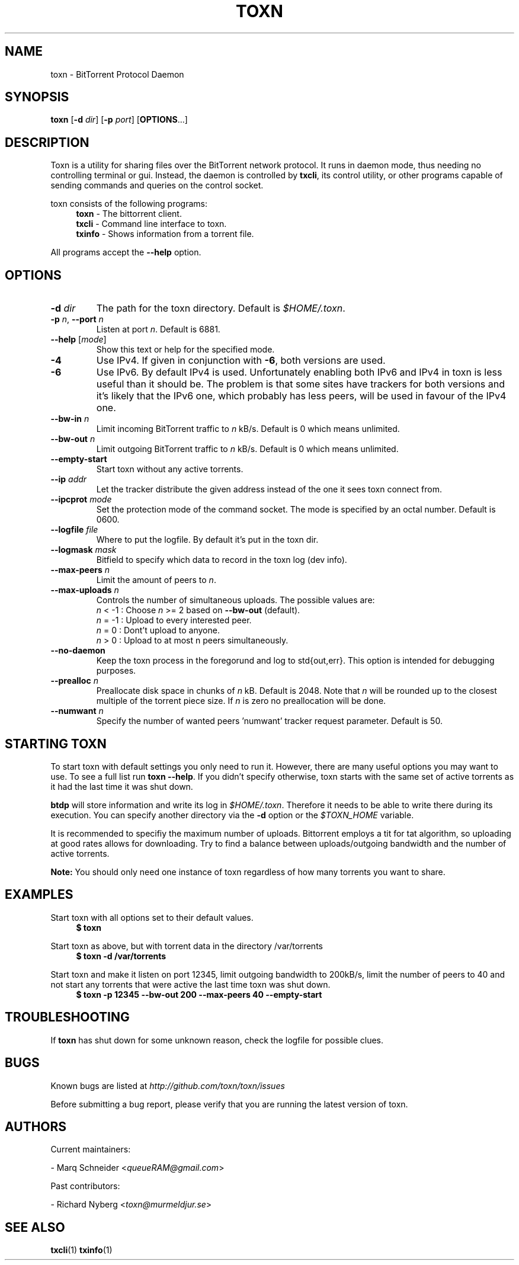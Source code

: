 .TH TOXN "1" "2010\-07\-31" "BitTorrent Protocol Daemon 0.16" "User Commands"
.\" disable hyphenation
.nh
.\" adjust text to left margin only
.ad l
.\" -----------------------------------------------------------------
.\" MAIN CONTENT
.\" -----------------------------------------------------------------
.SH "NAME"
toxn \- BitTorrent Protocol Daemon
.SH "SYNOPSIS"
.B toxn
[\fB\-d\fR \fIdir\fR]
[\fB\-p\fR \fIport\fR]
[\fBOPTIONS\fR...] 
.SH "DESCRIPTION"
Toxn is a utility for sharing files over the BitTorrent network protocol.  It runs in daemon mode, thus needing no controlling terminal or gui.  Instead, the daemon is controlled by \fBtxcli\fR, its control utility, or other programs capable of sending commands and queries on the control socket.
.PP
toxn consists of the following programs:
.RS 4
\fBtoxn\fR \- The bittorrent client.
.br
\fBtxcli\fR \- Command line interface to toxn.
.br
\fBtxinfo\fR \- Shows information from a torrent file.
.RE
.PP
All programs accept the \fB\-\-help\fR option.

.SH "OPTIONS"
.TP
\fB\-d\fR \fIdir\fR
The path for the toxn directory.  Default is \fI$HOME/.toxn\fR.
.TP
\fB\-p\fR \fIn\fR, \fB\-\-port\fR \fIn\fR 
Listen at port \fIn\fR. Default is 6881.
.TP
\fB\-\-help\fR [\fImode\fR] 
Show this text or help for the specified mode.
.TP
.B \-4
Use IPv4. If given in conjunction with \fB\-6\fR, both versions are used.
.TP
.B \-6
Use IPv6. By default IPv4 is used.
Unfortunately enabling both IPv6 and IPv4 in toxn is less useful than it should be. The problem is that some sites have trackers for both versions and it's likely that the IPv6 one, which probably has less peers, will be used in favour of the IPv4 one.
.TP
.B \-\-bw\-in \fIn\fR
Limit incoming BitTorrent traffic to \fIn\fR kB/s.  Default is 0 which means unlimited.
.TP
.B \-\-bw\-out \fIn\fR
Limit outgoing BitTorrent traffic to \fIn\fR kB/s.  Default is 0 which means unlimited.
.TP
.B \-\-empty\-start
Start toxn without any active torrents.
.TP
.B \-\-ip \fIaddr\fR
Let the tracker distribute the given address instead of the one it sees toxn connect from.
.TP
.B \-\-ipcprot \fImode\fR
Set the protection mode of the command socket.  The mode is specified by an octal number. Default is 0600.
.TP
.B \-\-logfile \fIfile\fR
Where to put the logfile. By default it's put in the toxn dir.
.TP
.B \-\-logmask \fImask\fR
Bitfield to specify which data to record in the toxn log (dev info).
.TP
.B \-\-max\-peers \fIn\fR
Limit the amount of peers to \fIn\fR.
.TP
.B \-\-max\-uploads \fIn\fR
Controls the number of simultaneous uploads.  The possible values are:
.RS
\fIn\fR < \-1 : Choose \fIn\fR >= 2 based on \fB\-\-bw\-out\fR (default).
.br
\fIn\fR = \-1 : Upload to every interested peer.
.br
\fIn\fR =  0 : Dont't upload to anyone.
.br
\fIn\fR >  0 : Upload to at most n peers simultaneously.
.RE
.TP
.B \-\-no\-daemon
Keep the toxn process in the foregorund and log to std{out,err}.  This option is intended for debugging purposes.
.TP
.B \-\-prealloc \fIn\fR
Preallocate disk space in chunks of \fIn\fR kB. Default is 2048.  Note that \fIn\fR will be rounded up to the closest multiple of the torrent piece size. If \fIn\fR is zero no preallocation will be done.
.TP
.B \-\-numwant \fIn\fR
Specify the number of wanted peers 'numwant' tracker request parameter. Default is 50.
.SH "STARTING TOXN"
To start toxn with default settings you only need to run it. However, there are many useful options you may want to use. To see a full list run \fBtoxn \-\-help\fR. If you didn't specify otherwise,  toxn starts with the same set of active torrents as it had the last time it was shut down.
.PP
\fBbtdp\fR will store information and write its log in \fI$HOME/.toxn\fR. Therefore it needs to be able to write there during its execution. You can specify another directory via the \fB\-d\fR option or the \fI$TOXN_HOME\fR variable.
.PP
It is recommended to specifiy the maximum number of uploads. Bittorrent employs a tit for tat algorithm, so uploading at good rates allows for downloading.  Try to find a balance between uploads/outgoing bandwidth and the number of active torrents.
.PP
.B Note: 
You should only need one instance of toxn regardless of how many torrents you want to share.
.SH "EXAMPLES"
Start toxn with all options set to their default values.
.RS 4
.nf
.B $ toxn
.fi
.RE
.PP
Start toxn as above, but with torrent data in the directory /var/torrents
.RS 4
.nf
.B $ toxn \-d /var/torrents
.fi
.RE
.PP
Start toxn and make it listen on port 12345, limit outgoing bandwidth to 200kB/s, limit the number of peers to 40 and not start any torrents that were active the last time toxn was shut down.
.RS 4
.nf
.B $ toxn \-p 12345 \-\-bw\-out 200 \-\-max\-peers 40 \-\-empty\-start
.fi
.RE
.SH "TROUBLESHOOTING"
If \fBtoxn\fR has shut down for some unknown reason, check the logfile for possible clues.
.SH "BUGS"
Known bugs are listed at \fIhttp://github.com/toxn/toxn/issues\fR
.sp
Before submitting a bug report, please verify that you are running the latest version of toxn.
.SH "AUTHORS"
.sp
Current maintainers:
.sp
\- Marq Schneider <\fIqueueRAM@gmail.com\fR>
.sp
Past contributors:
.sp
\- Richard Nyberg <\fItoxn@murmeldjur.se\fR> 
.SH "SEE ALSO"
.BR \fBtxcli\fR(1)
.BR \fBtxinfo\fR(1)

